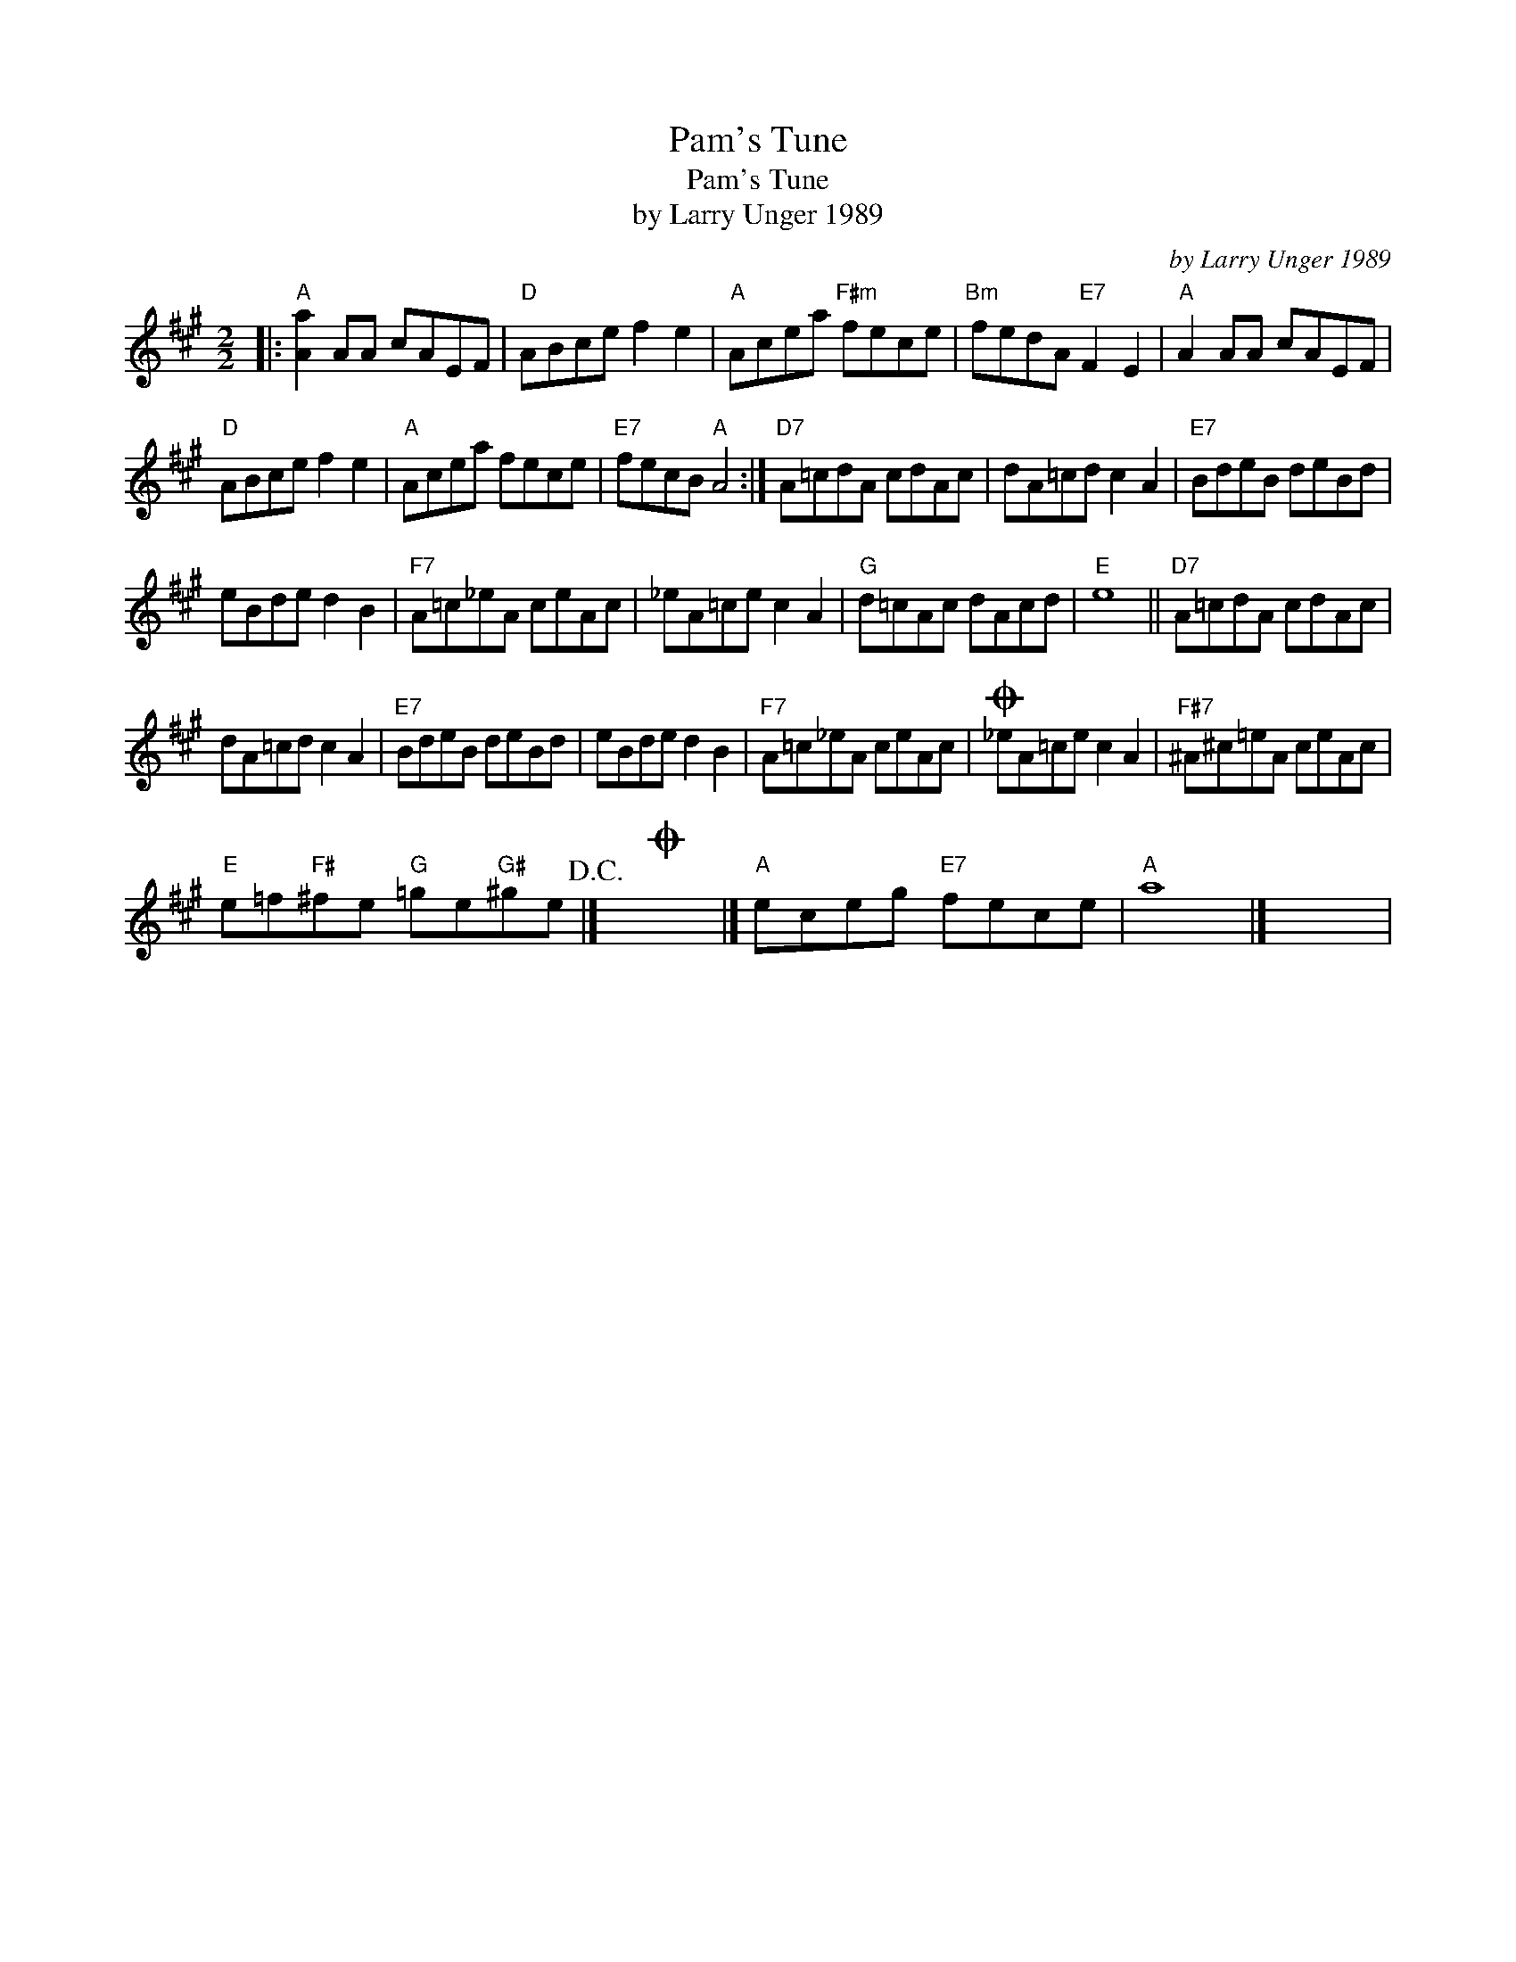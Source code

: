 X:1
T:Pam's Tune
T:Pam's Tune
T:by Larry Unger 1989
C:by Larry Unger 1989
L:1/8
M:2/2
K:A
V:1 treble 
V:1
|:"A" [Aa]2 AA cAEF |"D" ABce f2 e2 |"A" Acea"F#m" fece |"Bm" fedA"E7" F2 E2 |"A" A2 AA cAEF | %5
"D" ABce f2 e2 |"A" Acea fece |"E7" fecB"A" A4 :|"D7" A=cdA cdAc | dA=cd c2 A2 |"E7" BdeB deBd | %11
 eBde d2 B2 |"F7" A=c_eA ceAc | _eA=ce c2 A2 |"G" d=cAc dAcd |"E" e8 ||"D7" A=cdA cdAc | %17
 dA=cd c2 A2 |"E7" BdeB deBd | eBde d2 B2 |"F7" A=c_eA ceAc |O _eA=ce c2 A2 |"F#7" ^A^c=eA ceAc | %23
"E" e=f"F#"^fe"G" =ge"G#"^ge!D.C.! |]O x8 |]"A" eceg"E7" fece |"A" a8 |] x8 | %28

